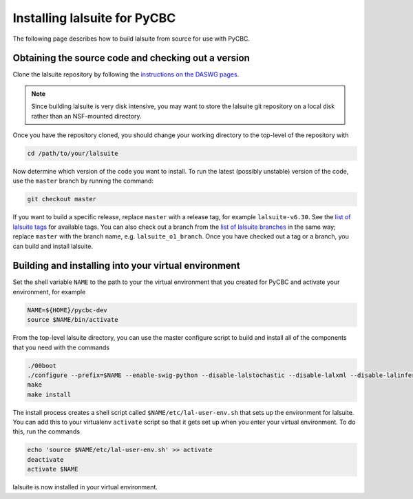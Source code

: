 .. _lalsuite_install:

##############################################
Installing lalsuite for PyCBC
##############################################

The following page describes how to build lalsuite from source for use with PyCBC. 

====================================================
Obtaining the source code and checking out a version
====================================================

Clone the lalsuite repository by following the `instructions on the DASWG pages <https://www.lsc-group.phys.uwm.edu/daswg/docs/howto/advanced-lalsuite-git.html#clone>`_. 

.. note::

    Since building lalsuite is very disk intensive, you may want to store the lalsuite git repository on a local disk rather than an NSF-mounted directory. 

Once you have the repository cloned, you should change your working directory to the top-level of the repository with 

.. code-block:: bash

    cd /path/to/your/lalsuite

Now determine which version of the code you want to install. To run the latest (possibly unstable) version of the code, use the ``master`` branch by running the command:

.. code-block:: bash

    git checkout master

If you want to build a specific release, replace ``master`` with a release tag, for example ``lalsuite-v6.30``. See the `list of lalsuite tags <https://ligo-vcs.phys.uwm.edu/cgit/lalsuite/refs/tags>`_ for available tags. You can also check out a branch from the `list of lalsuite branches <https://ligo-vcs.phys.uwm.edu/cgit/lalsuite/refs/heads>`_ in the same way; replace ``master`` with the branch name, e.g. ``lalsuite_o1_branch``.  Once you have checked out a tag or a branch, you can build and install lalsuite.


=====================================================
Building and installing into your virtual environment
=====================================================

Set the shell variable ``NAME`` to the path to your the virtual environment that you created for PyCBC and activate your environment, for example

.. code-block:: bash

    NAME=${HOME}/pycbc-dev
    source $NAME/bin/activate

From the top-level lalsuite directory, you can use the master configure script to build and install all of the components that you need with the commands 

.. code-block:: bash

    ./00boot 
    ./configure --prefix=$NAME --enable-swig-python --disable-lalstochastic --disable-lalxml --disable-lalinference --disable-laldetchar --disable-lalburst
    make
    make install

The install process creates a shell script called ``$NAME/etc/lal-user-env.sh`` that sets up the environment for lalsuite. You can add this to your virtualenv ``activate`` script so that it gets set up when you enter your virtual environment. To do this, run the commands

.. code-block:: bash

    echo 'source $NAME/etc/lal-user-env.sh' >> activate
    deactivate
    activate $NAME

lalsuite is now installed in your virtual environment.




